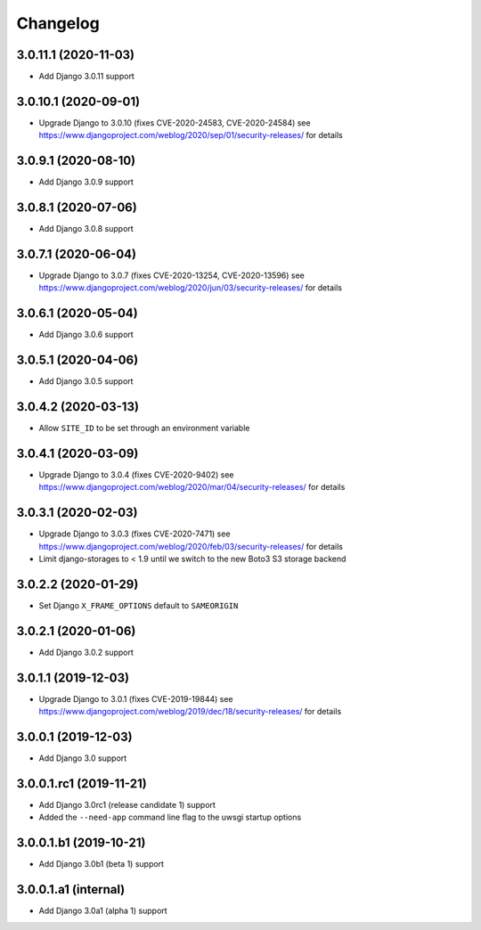 =========
Changelog
=========


3.0.11.1 (2020-11-03)
=====================

* Add Django 3.0.11 support


3.0.10.1 (2020-09-01)
=====================

* Upgrade Django to 3.0.10 (fixes CVE-2020-24583, CVE-2020-24584)
  see https://www.djangoproject.com/weblog/2020/sep/01/security-releases/
  for details


3.0.9.1 (2020-08-10)
====================

* Add Django 3.0.9 support


3.0.8.1 (2020-07-06)
====================

* Add Django 3.0.8 support


3.0.7.1 (2020-06-04)
====================

* Upgrade Django to 3.0.7 (fixes CVE-2020-13254, CVE-2020-13596)
  see https://www.djangoproject.com/weblog/2020/jun/03/security-releases/
  for details


3.0.6.1 (2020-05-04)
====================

* Add Django 3.0.6 support


3.0.5.1 (2020-04-06)
====================

* Add Django 3.0.5 support


3.0.4.2 (2020-03-13)
====================

* Allow ``SITE_ID`` to be set through an environment variable


3.0.4.1 (2020-03-09)
====================

* Upgrade Django to 3.0.4 (fixes CVE-2020-9402)
  see https://www.djangoproject.com/weblog/2020/mar/04/security-releases/
  for details


3.0.3.1 (2020-02-03)
====================

* Upgrade Django to 3.0.3 (fixes CVE-2020-7471)
  see https://www.djangoproject.com/weblog/2020/feb/03/security-releases/
  for details
* Limit django-storages to < 1.9 until we switch to the new Boto3 S3 storage
  backend


3.0.2.2 (2020-01-29)
====================

* Set Django ``X_FRAME_OPTIONS`` default to ``SAMEORIGIN``


3.0.2.1 (2020-01-06)
====================

* Add Django 3.0.2 support


3.0.1.1 (2019-12-03)
====================

* Upgrade Django to 3.0.1 (fixes CVE-2019-19844)
  see https://www.djangoproject.com/weblog/2019/dec/18/security-releases/
  for details


3.0.0.1 (2019-12-03)
====================

* Add Django 3.0 support


3.0.0.1.rc1 (2019-11-21)
========================

* Add Django 3.0rc1 (release candidate 1) support
* Added the ``--need-app`` command line flag to the uwsgi startup options


3.0.0.1.b1 (2019-10-21)
=======================

* Add Django 3.0b1 (beta 1) support


3.0.0.1.a1 (internal)
=====================

* Add Django 3.0a1 (alpha 1) support
